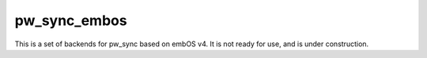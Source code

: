 .. _module-pw_sync_embos:

-------------
pw_sync_embos
-------------
This is a set of backends for pw_sync based on embOS v4. It is not ready for
use, and is under construction.

